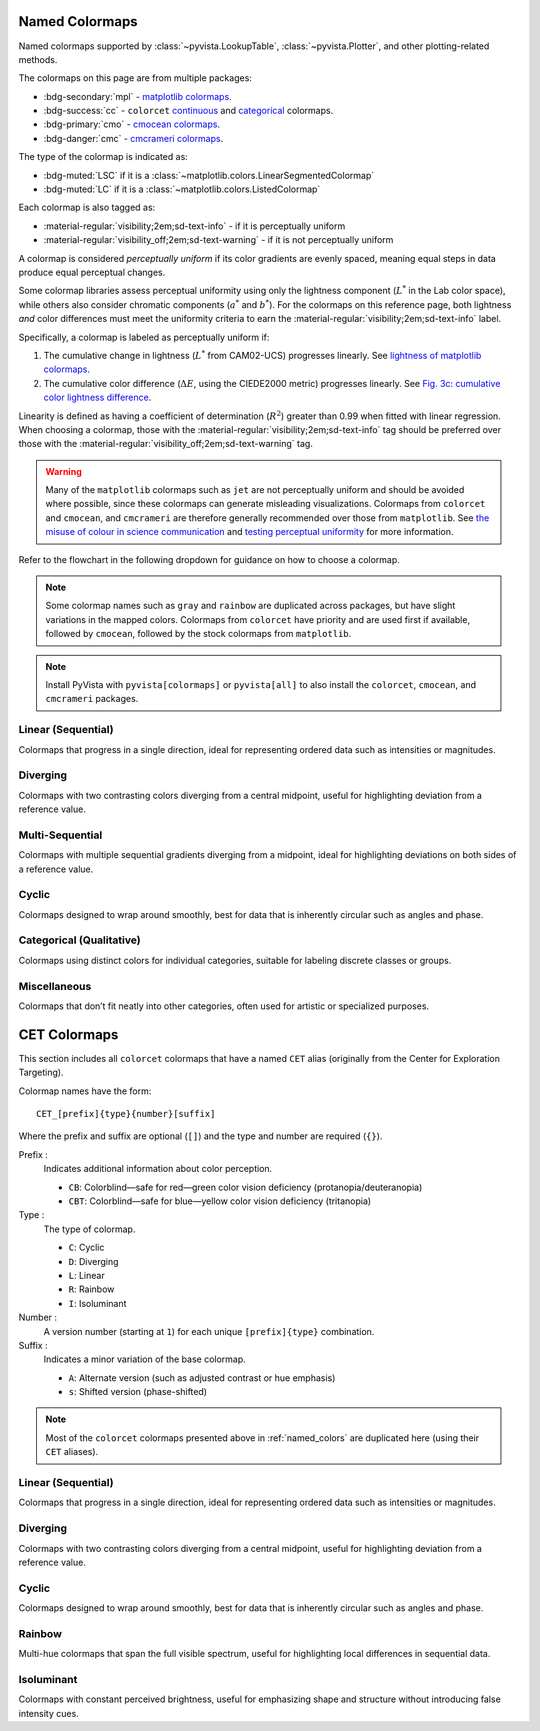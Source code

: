 .. _named_colormaps:

Named Colormaps
===============

Named colormaps supported by :class:`~pyvista.LookupTable`, :class:`~pyvista.Plotter`,
and other plotting-related methods.

The colormaps on this page are from multiple packages:

- :bdg-secondary:`mpl` -
  `matplotlib colormaps <https://matplotlib.org/stable/gallery/color/colormap_reference.html>`_.
- :bdg-success:`cc` -
  ``colorcet`` `continuous <https://colorcet.holoviz.org/user_guide/Continuous.html#named-colormaps>`_
  and `categorical <https://colorcet.holoviz.org/user_guide/Categorical.html#categorical>`_
  colormaps.
- :bdg-primary:`cmo` - `cmocean colormaps <https://matplotlib.org/cmocean/>`_.
- :bdg-danger:`cmc` - `cmcrameri colormaps <https://github.com/callumrollo/cmcrameri?tab=readme-ov-file#cmcrameri>`_.

The type of the colormap is indicated as:

- :bdg-muted:`LSC` if it is a :class:`~matplotlib.colors.LinearSegmentedColormap`
- :bdg-muted:`LC` if it is a :class:`~matplotlib.colors.ListedColormap`

Each colormap is also tagged as:

- :material-regular:`visibility;2em;sd-text-info` - if it is perceptually uniform
- :material-regular:`visibility_off;2em;sd-text-warning` - if it is not perceptually uniform

A colormap is considered *perceptually uniform* if its color gradients are
evenly spaced, meaning equal steps in data produce equal perceptual changes.

Some colormap libraries assess perceptual uniformity using only the lightness
component (:math:`L^*` in the Lab color space), while others also consider
chromatic components (:math:`a^*` and :math:`b^*`). For the colormaps on this
reference page, both lightness *and* color differences must meet the uniformity
criteria to earn the :material-regular:`visibility;2em;sd-text-info` label.

Specifically, a colormap is labeled as perceptually uniform if:

#. The cumulative change in lightness (:math:`L^*` from CAM02-UCS) progresses
   linearly. See `lightness of matplotlib colormaps <https://matplotlib.org/stable/users/explain/colors/colormaps.html#lightness-of-matplotlib-colormaps>`_.
#. The cumulative color difference (:math:`\Delta E`, using the CIEDE2000
   metric) progresses linearly. See `Fig. 3c: cumulative color lightness difference <https://www.nature.com/articles/s41467-020-19160-7/figures/3>`_.

Linearity is defined as having a coefficient of determination (:math:`R^2`)
greater than 0.99 when fitted with linear regression.
When choosing a colormap, those with the :material-regular:`visibility;2em;sd-text-info`
tag should be preferred over those with the :material-regular:`visibility_off;2em;sd-text-warning`
tag.

.. warning::

    Many of the ``matplotlib`` colormaps such as ``jet`` are not perceptually
    uniform and should be avoided where possible, since these colormaps
    can generate misleading visualizations. Colormaps from ``colorcet`` and
    ``cmocean``, and ``cmcrameri`` are therefore generally recommended over
    those from ``matplotlib``.
    See `the misuse of colour in science communication <https://doi.org/10.1038/s41467-020-19160-7>`_
    and `testing perceptual uniformity <https://colorcet.holoviz.org/user_guide/Continuous.html#testing-perceptual-uniformity>`_
    for more information.

Refer to the flowchart in the following dropdown for guidance on how
to choose a colormap.

.. dropdown:: Guideline for choosing the right scientific colormap

    .. image:: https://media.springernature.com/full/springer-static/image/art%3A10.1038%2Fs41467-020-19160-7/MediaObjects/41467_2020_19160_Fig6_HTML.png

    Figure from Crameri, F., Shephard, G.E., & Heron, P.J. (2020). The misuse of
    colour in science communication. Nature Communications, 11, 5444.
    https://doi.org/10.1038/s41467-020-19160-7. Licensed under CC BY 4.0.

.. note::

    Some colormap names such as ``gray`` and ``rainbow`` are duplicated across
    packages, but have slight variations in the mapped colors. Colormaps from
    ``colorcet`` have priority and are used first if available, followed
    by ``cmocean``, followed by the stock colormaps from ``matplotlib``.

.. note::

    Install PyVista with ``pyvista[colormaps]`` or ``pyvista[all]`` to also
    install the ``colorcet``, ``cmocean``, and ``cmcrameri`` packages.

.. seealso::

    :ref:`colormap_example`
        Example using colormaps from different sources.

    :ref:`named_colors`
        Similar reference for named colors.

Linear (Sequential)
-------------------

Colormaps that progress in a single direction, ideal for representing ordered
data such as intensities or magnitudes.

.. dropdown::
    :open:

    .. include:: /api/utilities/colormap_table/colormap_table_LINEAR.rst

Diverging
---------

Colormaps with two contrasting colors diverging from a central midpoint, useful
for highlighting deviation from a reference value.

.. dropdown::
    :open:

    .. include:: /api/utilities/colormap_table/colormap_table_DIVERGING.rst

Multi-Sequential
----------------

Colormaps with multiple sequential gradients diverging from a midpoint, ideal
for highlighting deviations on both sides of a reference value.

.. dropdown::
    :open:

    .. include:: /api/utilities/colormap_table/colormap_table_MULTI_SEQUENTIAL.rst

Cyclic
------

Colormaps designed to wrap around smoothly, best for data that is inherently
circular such as angles and phase.

.. dropdown::
    :open:

    .. include:: /api/utilities/colormap_table/colormap_table_CYCLIC.rst

Categorical (Qualitative)
-------------------------

Colormaps using distinct colors for individual categories, suitable for labeling
discrete classes or groups.

.. dropdown::
    :open:

    .. include:: /api/utilities/colormap_table/colormap_table_CATEGORICAL.rst

Miscellaneous
-------------

Colormaps that don’t fit neatly into other categories, often used for artistic
or specialized purposes.

.. dropdown::
    :open:

    .. include:: /api/utilities/colormap_table/colormap_table_MISC.rst

CET Colormaps
=============

This section includes all ``colorcet`` colormaps that have a named ``CET``
alias (originally from the Center for Exploration Targeting).

Colormap names have the form::

    CET_[prefix]{type}{number}[suffix]

Where the prefix and suffix are optional (``[]``) and the type and number are
required (``{}``).

Prefix :
    Indicates additional information about color perception.

    - ``CB``: Colorblind—safe for red—green color vision deficiency (protanopia/deuteranopia)
    - ``CBT``: Colorblind—safe for blue—yellow color vision deficiency (tritanopia)

Type :
    The type of colormap.

    - ``C``: Cyclic
    - ``D``: Diverging
    - ``L``: Linear
    - ``R``: Rainbow
    - ``I``: Isoluminant

Number :
    A version number (starting at ``1``) for each unique ``[prefix]{type}`` combination.

Suffix :
    Indicates a minor variation of the base colormap.

    - ``A``: Alternate version (such as adjusted contrast or hue emphasis)
    - ``s``: Shifted version (phase-shifted)

.. note::

    Most of the ``colorcet`` colormaps presented above in :ref:`named_colors`
    are duplicated here (using their ``CET`` aliases).

Linear (Sequential)
-------------------

Colormaps that progress in a single direction, ideal for representing ordered
data such as intensities or magnitudes.

.. dropdown::
    :open:

    .. include:: /api/utilities/colormap_table/colormap_table_CET_LINEAR.rst

Diverging
---------

Colormaps with two contrasting colors diverging from a central midpoint, useful
for highlighting deviation from a reference value.

.. dropdown::
    :open:

    .. include:: /api/utilities/colormap_table/colormap_table_CET_DIVERGING.rst

Cyclic
------

Colormaps designed to wrap around smoothly, best for data that is inherently
circular such as angles and phase.

.. dropdown::
    :open:

    .. include:: /api/utilities/colormap_table/colormap_table_CET_CYCLIC.rst

Rainbow
-------

Multi-hue colormaps that span the full visible spectrum, useful for highlighting
local differences in sequential data.

.. dropdown::
    :open:

    .. include:: /api/utilities/colormap_table/colormap_table_CET_RAINBOW.rst

Isoluminant
-----------

Colormaps with constant perceived brightness, useful for emphasizing shape and
structure without introducing false intensity cues.

.. dropdown::
    :open:

    .. include:: /api/utilities/colormap_table/colormap_table_CET_ISOLUMINANT.rst
